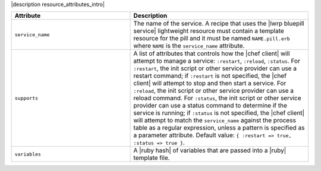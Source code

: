 .. The contents of this file are included in multiple topics.
.. This file should not be changed in a way that hinders its ability to appear in multiple documentation sets.

|description resource_attributes_intro|

.. list-table::
   :widths: 200 300
   :header-rows: 1

   * - Attribute
     - Description
   * - ``service_name``
     - The name of the service. A recipe that uses the |lwrp bluepill service| lightweight resource must contain a template resource for the pill and it must be named ``NAME.pill.erb`` where ``NAME`` is the ``service_name`` attribute.
   * - ``supports``
     - A list of attributes that controls how the |chef client| will attempt to manage a service: ``:restart``, ``:reload``, ``:status``. For ``:restart``, the init script or other service provider can use a restart command; if ``:restart`` is not specified, the |chef client| will attempt to stop and then start a service. For ``:reload``, the init script or other service provider can use a reload command. For ``:status``, the init script or other service provider can use a status command to determine if the service is running; if ``:status`` is not specified, the |chef client| will attempt to match the ``service_name`` against the process table as a regular expression, unless a pattern is specified as a parameter attribute. Default value: ``{ :restart => true, :status => true }``.
   * - ``variables``
     - A |ruby hash| of variables that are passed into a |ruby| template file.
